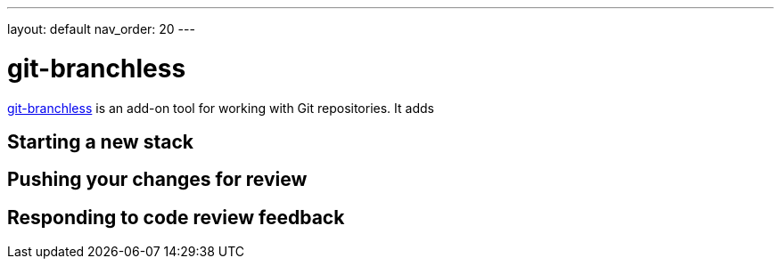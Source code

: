 ---
layout: default
nav_order: 20
---

= git-branchless

https://github.com/arxanas/git-branchless[git-branchless] is an add-on tool for
working with Git repositories. It adds

== Starting a new stack

== Pushing your changes for review

== Responding to code review feedback
